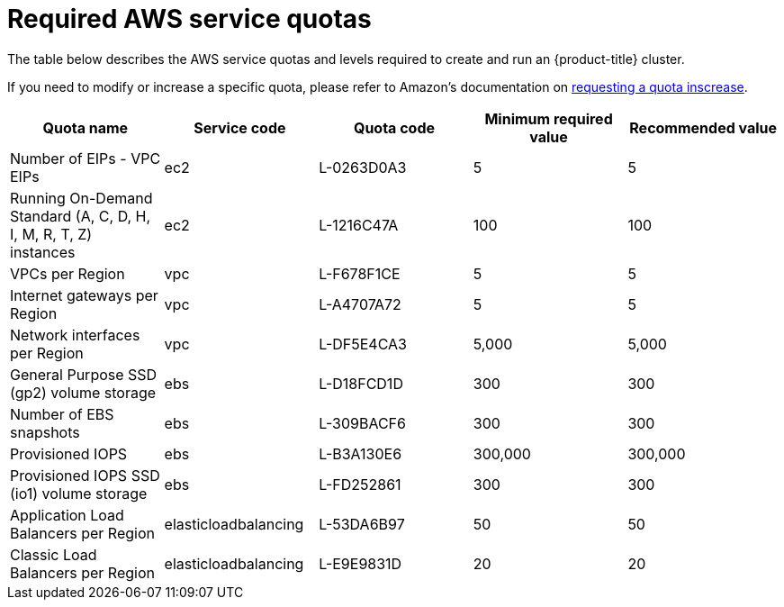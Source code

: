 
// Module included in the following assemblies:
//
// getting_started_rosa/rosa-required-aws-service-quotas.adoc


[id="rosa-required-aws-service-quotas_{context}"]
= Required AWS service quotas

The table below describes the AWS service quotas and levels required to create and run an {product-title} cluster.

If you need to modify or increase a specific quota, please refer to Amazon's documentation on link:https://docs.aws.amazon.com/servicequotas/latest/userguide/request-quota-increase.html[requesting a quota inscrease].

[options="header"]
|===
|Quota name |Service code |Quota code| Minimum required value | Recommended value

|Number of EIPs - VPC EIPs
|ec2
|L-0263D0A3
|5
|5

|Running On-Demand Standard (A, C, D, H, I, M, R, T, Z) instances
|ec2
|L-1216C47A
|100
|100

|VPCs per Region
|vpc
|L-F678F1CE
|5
|5

|Internet gateways per Region
|vpc
|L-A4707A72
|5
|5

|Network interfaces per Region
|vpc
|L-DF5E4CA3
|5,000
|5,000

|General Purpose SSD (gp2) volume storage
|ebs
|L-D18FCD1D
|300
|300

|Number of EBS snapshots
|ebs
|L-309BACF6
|300
|300

|Provisioned IOPS
|ebs
|L-B3A130E6
|300,000
|300,000

|Provisioned IOPS SSD (io1) volume storage
|ebs
|L-FD252861
|300
|300

|Application Load Balancers per Region
|elasticloadbalancing
|L-53DA6B97
|50
|50

|Classic Load Balancers per Region
|elasticloadbalancing
|L-E9E9831D
|20
|20
|===
